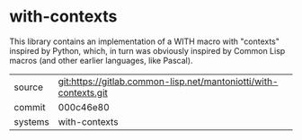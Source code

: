 * with-contexts

This library contains an implementation of a WITH macro with
"contexts" inspired by Python, which, in turn was obviously inspired
by Common Lisp macros (and other earlier languages, like Pascal).

|---------+------------------------------------------------------------------|
| source  | git:https://gitlab.common-lisp.net/mantoniotti/with-contexts.git |
| commit  | 000c46e80                                                        |
| systems | with-contexts                                                    |
|---------+------------------------------------------------------------------|
